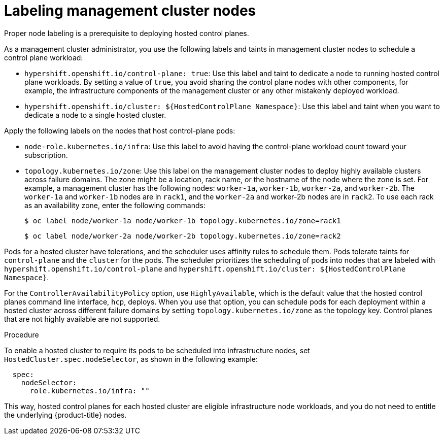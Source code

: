 // Module included in the following assemblies:
//
// * hosted_control_planes/hcp-prepare/hcp-distribute-workloads.adoc

:_mod-docs-content-type: PROCEDURE
[id="hcp-labels-taints_{context}"]
= Labeling management cluster nodes

Proper node labeling is a prerequisite to deploying hosted control planes.

As a management cluster administrator, you use the following labels and taints in management cluster nodes to schedule a control plane workload:

* `hypershift.openshift.io/control-plane: true`: Use this label and taint to dedicate a node to running hosted control plane workloads. By setting a value of `true`, you avoid sharing the control plane nodes with other components, for example, the infrastructure components of the management cluster or any other mistakenly deployed workload.
* `hypershift.openshift.io/cluster: ${HostedControlPlane Namespace}`: Use this label and taint when you want to dedicate a node to a single hosted cluster.

Apply the following labels on the nodes that host control-plane pods:

* `node-role.kubernetes.io/infra`: Use this label to avoid having the control-plane workload count toward your subscription.
* `topology.kubernetes.io/zone`: Use this label on the management cluster nodes to deploy highly available clusters across failure domains. The zone might be a location, rack name, or the hostname of the node where the zone is set. For example, a management cluster has the following nodes: `worker-1a`, `worker-1b`, `worker-2a`, and `worker-2b`. The `worker-1a` and `worker-1b` nodes are in `rack1`, and the `worker-2a` and worker-2b nodes are in `rack2`. To use each rack as an availability zone, enter the following commands:
+
[source,terminal]
----
$ oc label node/worker-1a node/worker-1b topology.kubernetes.io/zone=rack1
----
+
[source,terminal]
----
$ oc label node/worker-2a node/worker-2b topology.kubernetes.io/zone=rack2
----

Pods for a hosted cluster have tolerations, and the scheduler uses affinity rules to schedule them. Pods tolerate taints for `control-plane` and the `cluster` for the pods. The scheduler prioritizes the scheduling of pods into nodes that are labeled with `hypershift.openshift.io/control-plane` and `hypershift.openshift.io/cluster: ${HostedControlPlane Namespace}`.

For the `ControllerAvailabilityPolicy` option, use `HighlyAvailable`, which is the default value that the hosted control planes command line interface, `hcp`, deploys. When you use that option, you can schedule pods for each deployment within a hosted cluster across different failure domains by setting `topology.kubernetes.io/zone` as the topology key. Control planes that are not highly available are not supported.

.Procedure

To enable a hosted cluster to require its pods to be scheduled into infrastructure nodes, set `HostedCluster.spec.nodeSelector`, as shown in the following example:

[source,yaml]
----
  spec:
    nodeSelector:
      role.kubernetes.io/infra: ""
----

This way, hosted control planes for each hosted cluster are eligible infrastructure node workloads, and you do not need to entitle the underlying {product-title} nodes.